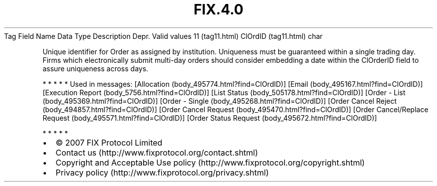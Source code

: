 .TH FIX.4.0 "" "" "Tag #11"
Tag
Field Name
Data Type
Description
Depr.
Valid values
11 (tag11.html)
ClOrdID (tag11.html)
char
.PP
Unique identifier for Order as assigned by institution. Uniqueness
must be guaranteed within a single trading day. Firms which
electronically submit multi-day orders should consider embedding a
date within the ClOrderID field to assure uniqueness across days.
.PP
   *   *   *   *   *
Used in messages:
[Allocation (body_495774.html?find=ClOrdID)]
[Email (body_495167.html?find=ClOrdID)]
[Execution Report (body_5756.html?find=ClOrdID)]
[List Status (body_505178.html?find=ClOrdID)]
[Order - List (body_495369.html?find=ClOrdID)]
[Order - Single (body_495268.html?find=ClOrdID)]
[Order Cancel Reject (body_494857.html?find=ClOrdID)]
[Order Cancel Request (body_495470.html?find=ClOrdID)]
[Order Cancel/Replace Request (body_495571.html?find=ClOrdID)]
[Order Status Request (body_495672.html?find=ClOrdID)]
.PP
   *   *   *   *   *
.PP
.PP
.IP \[bu] 2
© 2007 FIX Protocol Limited
.IP \[bu] 2
Contact us (http://www.fixprotocol.org/contact.shtml)
.IP \[bu] 2
Copyright and Acceptable Use policy (http://www.fixprotocol.org/copyright.shtml)
.IP \[bu] 2
Privacy policy (http://www.fixprotocol.org/privacy.shtml)
